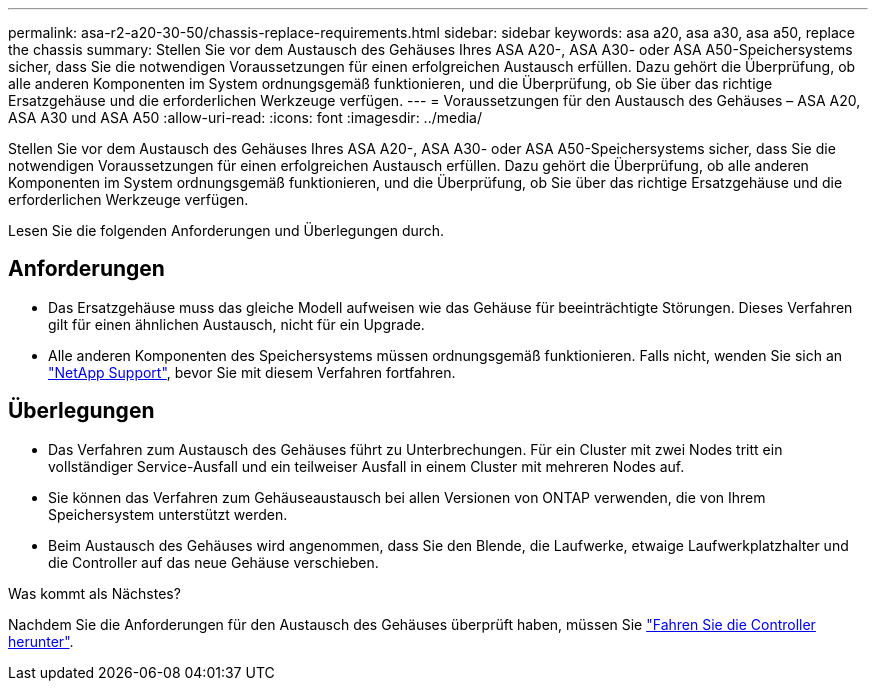 ---
permalink: asa-r2-a20-30-50/chassis-replace-requirements.html 
sidebar: sidebar 
keywords: asa a20, asa a30, asa a50, replace the chassis 
summary: Stellen Sie vor dem Austausch des Gehäuses Ihres ASA A20-, ASA A30- oder ASA A50-Speichersystems sicher, dass Sie die notwendigen Voraussetzungen für einen erfolgreichen Austausch erfüllen.  Dazu gehört die Überprüfung, ob alle anderen Komponenten im System ordnungsgemäß funktionieren, und die Überprüfung, ob Sie über das richtige Ersatzgehäuse und die erforderlichen Werkzeuge verfügen. 
---
= Voraussetzungen für den Austausch des Gehäuses – ASA A20, ASA A30 und ASA A50
:allow-uri-read: 
:icons: font
:imagesdir: ../media/


[role="lead"]
Stellen Sie vor dem Austausch des Gehäuses Ihres ASA A20-, ASA A30- oder ASA A50-Speichersystems sicher, dass Sie die notwendigen Voraussetzungen für einen erfolgreichen Austausch erfüllen.  Dazu gehört die Überprüfung, ob alle anderen Komponenten im System ordnungsgemäß funktionieren, und die Überprüfung, ob Sie über das richtige Ersatzgehäuse und die erforderlichen Werkzeuge verfügen.

Lesen Sie die folgenden Anforderungen und Überlegungen durch.



== Anforderungen

* Das Ersatzgehäuse muss das gleiche Modell aufweisen wie das Gehäuse für beeinträchtigte Störungen. Dieses Verfahren gilt für einen ähnlichen Austausch, nicht für ein Upgrade.
* Alle anderen Komponenten des Speichersystems müssen ordnungsgemäß funktionieren. Falls nicht, wenden Sie sich an https://mysupport.netapp.com/site/global/dashboard["NetApp Support"], bevor Sie mit diesem Verfahren fortfahren.




== Überlegungen

* Das Verfahren zum Austausch des Gehäuses führt zu Unterbrechungen. Für ein Cluster mit zwei Nodes tritt ein vollständiger Service-Ausfall und ein teilweiser Ausfall in einem Cluster mit mehreren Nodes auf.
* Sie können das Verfahren zum Gehäuseaustausch bei allen Versionen von ONTAP verwenden, die von Ihrem Speichersystem unterstützt werden.
* Beim Austausch des Gehäuses wird angenommen, dass Sie den Blende, die Laufwerke, etwaige Laufwerkplatzhalter und die Controller auf das neue Gehäuse verschieben.


.Was kommt als Nächstes?
Nachdem Sie die Anforderungen für den Austausch des Gehäuses überprüft haben, müssen Sie link:chassis-replace-shutdown.html["Fahren Sie die Controller herunter"].
